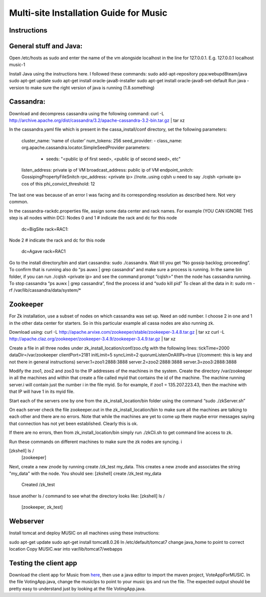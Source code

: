 ..
  This licence applies to all files in this repository unless otherwise specifically
  stated inside of the file.

  ---------------------------------------------------------------------------  
   Copyright (c) 2016 AT&T Intellectual Property

   Licensed under the Apache License, Version 2.0 (the "License");
   you may not use this file except in compliance with the License.
   You may obtain a copy of the License at:

       http://www.apache.org/licenses/LICENSE-2.0

   Unless required by applicable law or agreed to in writing, software
   distributed under the License is distributed on an "AS IS" BASIS,
   WITHOUT WARRANTIES OR CONDITIONS OF ANY KIND, either express or implied.
   See the License for the specific language governing permissions and
   limitations under the License.
  ---------------------------------------------------------------------------  

==================================
Multi-site Installation Guide for Music
==================================

Instructions
============

General stuff and Java:
======================

Open /etc/hosts as sudo and enter the name of the vm alongside localhost in the line for 127.0.0.1.
E.g. 127.0.0.1 localhost music-1

Install Java using the instructions here. I followed these commands:
sudo add-apt-repository ppa:webupd8team/java
sudo apt-get update
sudo apt-get install oracle-java8-installer
sudo apt-get install oracle-java8-set-default
Run java -version to make sure the right version of java is running (1.8.something)


Cassandra:
==========

Download and decompress cassandra using the following command:
curl -L http://archive.apache.org/dist/cassandra/3.2/apache-cassandra-3.2-bin.tar.gz | tar xz


In the cassandra.yaml file which is present in the cassa_install/conf directory, set the following
parameters:
	cluster_name: ‘name of cluster’
	num_tokens: 256
	seed_provider:
  	- class_name: org.apache.cassandra.locator.SimpleSeedProvider
    	parameters:
         - seeds:  "<public ip of first seed>, <public ip of second seed>, etc"
	listen_address: private ip of VM 
	broadcast_address: public ip of VM
	endpoint_snitch: GossipingPropertyFileSnitch
	rpc_address: <private ip> //note..using cqlsh u need to say ./cqlsh <private ip> cos of this
	phi_convict_threshold: 12

The last one was because of an error I was facing and its corresponding resolution as described
here. Not very common. 

In the cassandra-rackdc.properties file, assign some data center and rack names. For example (YOU
CAN IGNORE THIS step is all nodes within DC):
Nodes 0 and 1
# indicate the rack and dc for this node
	dc=BigSite
	rack=RAC1:
Node 2
# indicate the rack and dc for this node
	dc=Agave
	rack=RAC1

Go to the install directory/bin and start cassandra: sudo ./cassandra. Wait till you get “No gossip
backlog; proceeding”. To confirm that is running also do “ps auwx | grep cassandra” and make sure a
process is running. 
In the same bin folder, if you can run ./cqlsh  <private ip> and see the command prompt “cqlsh>”
then the node has cassandra running. 
To stop cassandra “ps auwx | grep cassandra”, find the process id and “sudo kill pid”
To clean all the data in it: sudo rm -rf /var/lib/cassandra/data/system/*


Zookeeper 
=========

For Zk installation, use a subset of nodes on which cassandra was set up. Need an odd number. I
choose 2 in one and 1 in the other data center for starters. So in this particular example all cassa
nodes are also running zk. 

Download using: curl -L http://apache.arvixe.com/zookeeper/stable/zookeeper-3.4.8.tar.gz | tar xz
curl -L http://apache.claz.org/zookeeper/zookeeper-3.4.9/zookeeper-3.4.9.tar.gz | tar xz

Create a file in all three nodes under zk_install_location/conf/zoo.cfg with the following lines:
tickTime=2000
dataDir=/var/zookeeper
clientPort=2181
initLimit=5
syncLimit=2
quorumListenOnAllIPs=true (//comment: this is key and not there in general instructions)
server.1=zoo1:2888:3888
server.2=zoo2:2888:3888
server.3=zoo3:2888:3888

Modify the zoo1, zoo2 and zoo3 to the IP addresses of the machines in the system. 
Create the directory /var/zookeeper in all the machines and within that create a file called myid
that contains the id of the machine. The machine running server.i will contain just the number i in
the file myid. So for example, if zoo1 = 135.207.223.43, then the machine with that IP will have 1
in its myid file. 

Start each of the servers one by one from the zk_install_location/bin folder using the command “sudo
./zkServer.sh” 

On each server check the file zookeeper.out in the  zk_install_location/bin to make sure all the
machines are talking to each other and there are no errors. Note that while the machines are yet to
come up there maybe error messages saying that connection has not yet been established. Clearly this
is ok.

If there are no errors, then from zk_install_location/bin  simply run ./zkCli.sh to get command line
access to zk. 

Run these commands on different machines to make sure the zk nodes are syncing. i

[zkshell] ls /
	[zookeeper]
       
Next, create a new znode by running create /zk_test my_data. This creates a new znode and associates
the string "my_data" with the node. You should see:
[zkshell] create /zk_test my_data
	Created /zk_test
     
Issue another ls / command to see what the directory looks like:
[zkshell] ls /
	[zookeeper, zk_test]


Webserver 
=========
Install tomcat and deploy MUSIC on all machines using these instructions:

sudo apt-get update
sudo apt-get install tomcat8.0.26
In /etc/default/tomcat7 change java_home to point to correct location
Copy MUSIC.war into var/lib/tomcat7/webapps

Testing the client app
======================

Download the client app for Music from `here
<https://github.com/att/music/tree/master/tests/musicTest.jar>`__, then use a java editor to
import the maven project, VoteAppForMUSIC. In the file VotingApp.java, change the musicIps to point
to your music ips and run the file.  The expected output
should be pretty easy to understand just by looking at the file VotingApp.java.




	
	


